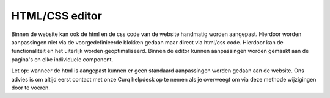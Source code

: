 HTML/CSS editor
============================

Binnen de website kan ook de html en de css code van de website handmatig worden aangepast. Hierdoor worden aanpassingen niet via de voorgedefinieerde blokken gedaan maar direct via html/css code. Hierdoor kan de functionaliteit en het uiterlijk worden geoptimaliseerd. Binnen de editor kunnen aanpassingen worden gemaakt aan de pagina's en elke individuele component.

.. image:: media/html-editor001.png

Let op: wanneer de html is aangepast kunnen er geen standaard aanpassingen worden gedaan aan de website. Ons advies is om altijd eerst contact met onze Curq helpdesk op te nemen als je overweegt om via deze methode wijzigingen door te voeren.
